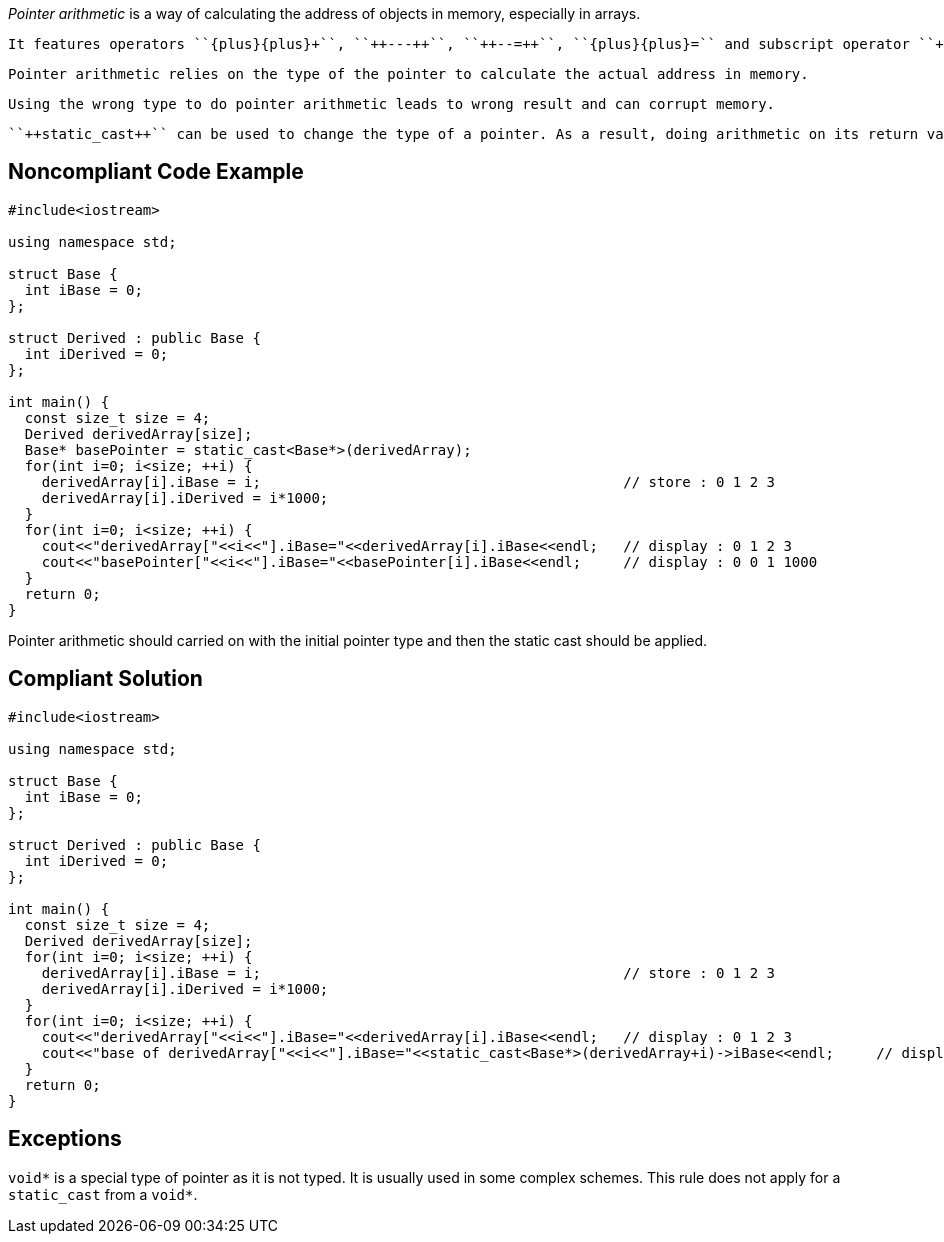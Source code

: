 _Pointer arithmetic_ is a way of calculating the address of objects in memory, especially in arrays.

 It features operators ``{plus}{plus}+``, ``++---++``, ``++--=++``, ``{plus}{plus}=`` and subscript operator ``++[]++``.

 Pointer arithmetic relies on the type of the pointer to calculate the actual address in memory.

 Using the wrong type to do pointer arithmetic leads to wrong result and can corrupt memory. 

 ``++static_cast++`` can be used to change the type of a pointer. As a result, doing arithmetic on its return value would result in wrong arithmetic.

== Noncompliant Code Example

----
#include<iostream>

using namespace std;

struct Base {
  int iBase = 0;
};

struct Derived : public Base {
  int iDerived = 0;
};

int main() {
  const size_t size = 4;
  Derived derivedArray[size];
  Base* basePointer = static_cast<Base*>(derivedArray);
  for(int i=0; i<size; ++i) {
    derivedArray[i].iBase = i;                                           // store : 0 1 2 3
    derivedArray[i].iDerived = i*1000;
  }
  for(int i=0; i<size; ++i) {
    cout<<"derivedArray["<<i<<"].iBase="<<derivedArray[i].iBase<<endl;   // display : 0 1 2 3
    cout<<"basePointer["<<i<<"].iBase="<<basePointer[i].iBase<<endl;     // display : 0 0 1 1000
  }
  return 0;
}
----
Pointer arithmetic should carried on with the initial pointer type and then the static cast should be applied.

== Compliant Solution

----
#include<iostream>

using namespace std;

struct Base {
  int iBase = 0;
};

struct Derived : public Base {
  int iDerived = 0;
};

int main() {
  const size_t size = 4;
  Derived derivedArray[size];
  for(int i=0; i<size; ++i) {
    derivedArray[i].iBase = i;                                           // store : 0 1 2 3
    derivedArray[i].iDerived = i*1000;
  }
  for(int i=0; i<size; ++i) {
    cout<<"derivedArray["<<i<<"].iBase="<<derivedArray[i].iBase<<endl;   // display : 0 1 2 3
    cout<<"base of derivedArray["<<i<<"].iBase="<<static_cast<Base*>(derivedArray+i)->iBase<<endl;     // display : 0 1 2 3
  }
  return 0;
}
----

== Exceptions

``++void*++`` is a special type of pointer as it is not typed. It is usually used in some complex schemes. This rule does not apply for a ``++static_cast++`` from a ``++void*++``.
